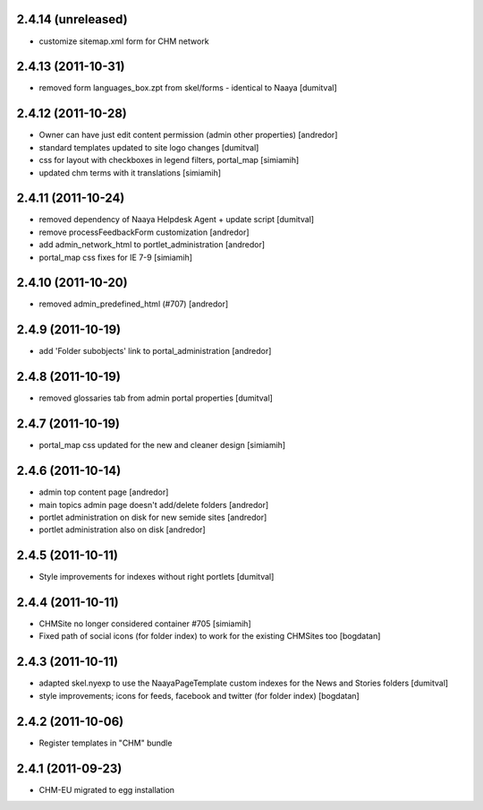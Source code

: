2.4.14 (unreleased)
-------------------
* customize sitemap.xml form for CHM network 

2.4.13 (2011-10-31)
-------------------
* removed form languages_box.zpt from skel/forms - identical to Naaya [dumitval]

2.4.12 (2011-10-28)
-------------------
* Owner can have just edit content permission (admin other properties) [andredor]
* standard templates updated to site logo changes [dumitval]
* css for layout with checkboxes in legend filters, portal_map [simiamih]
* updated chm terms with it translations [simiamih]

2.4.11 (2011-10-24)
-------------------
* removed dependency of Naaya Helpdesk Agent + update script [dumitval]
* remove processFeedbackForm customization [andredor]
* add admin_network_html to portlet_administration [andredor]
* portal_map css fixes for IE 7-9 [simiamih]

2.4.10 (2011-10-20)
-------------------
* removed admin_predefined_html (#707) [andredor]

2.4.9 (2011-10-19)
------------------
* add 'Folder subobjects' link to portal_administration [andredor]

2.4.8 (2011-10-19)
------------------
* removed glossaries tab from admin portal properties [dumitval]

2.4.7 (2011-10-19)
------------------
* portal_map css updated for the new and cleaner design [simiamih]

2.4.6 (2011-10-14)
------------------
* admin top content page [andredor]
* main topics admin page doesn't add/delete folders [andredor]
* portlet administration on disk for new semide sites [andredor]
* portlet administration also on disk [andredor]

2.4.5 (2011-10-11)
------------------
* Style improvements for indexes without right portlets [dumitval]

2.4.4 (2011-10-11)
------------------
* CHMSite no longer considered container #705 [simiamih]
* Fixed path of social icons (for folder index) to work for the existing CHMSites too [bogdatan]
2.4.3 (2011-10-11)
------------------
* adapted skel.nyexp to use the NaayaPageTemplate custom indexes for the News and Stories folders [dumitval]
* style improvements; icons for feeds, facebook and twitter (for folder
  index) [bogdatan]  

2.4.2 (2011-10-06)
------------------
* Register templates in "CHM" bundle

2.4.1 (2011-09-23)
------------------
* CHM-EU migrated to egg installation
